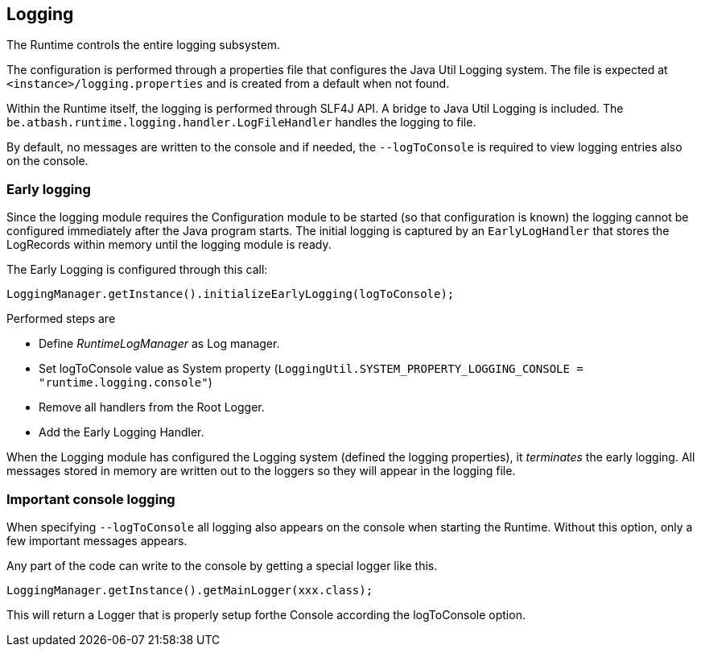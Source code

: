 == Logging

The Runtime controls the entire logging subsystem.

The configuration is performed through a properties file that configures the Java Util Logging system.  The file is expected at  `<instance>/logging.properties` and is created from a default when not found.

Within the Runtime itself, the logging is performed through SLF4J API.  A bridge to Java Util Logging is included.  The `be.atbash.runtime.logging.handler.LogFileHandler` handles the logging to file.

By default, no messages are written to the console and if needed, the `--logToConsole` is required to view logging entries also on the console.

=== Early logging

Since the logging module requires the Configuration module to be started (so that configuration is known) the logging cannot be configured immediately after the Java program starts. The initial logging is captured by an `EarlyLogHandler` that stores the LogRecords within memory until the logging module is ready.

The Early Logging is configured through this call:

[source]
----
LoggingManager.getInstance().initializeEarlyLogging(logToConsole);
----

Performed steps are

- Define _RuntimeLogManager_ as Log manager.
- Set logToConsole value as System property (`LoggingUtil.SYSTEM_PROPERTY_LOGGING_CONSOLE = "runtime.logging.console"`)
- Remove all handlers from the Root Logger.
- Add the Early Logging Handler.

When the Logging module has configured the Logging system (defined the logging properties), it _terminates_ the early logging. All messages stored in memory are written out to the loggers so they will appear in the logging file.

=== Important console logging

When specifying `--logToConsole` all logging also appears on the console when starting the Runtime.  Without this option, only a few important messages appears.

Any part of the code can write to the console by getting a special logger like this.

[source,java]
----
LoggingManager.getInstance().getMainLogger(xxx.class);
----

This will return a Logger that is properly setup forthe Console according the logToConsole option.